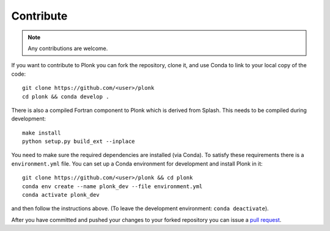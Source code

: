 ==========
Contribute
==========

.. note:: Any contributions are welcome.

If you want to contribute to Plonk you can fork the repository, clone it, and use Conda to link to your local copy of the code::

 git clone https://github.com/<user>/plonk
 cd plonk && conda develop .

There is also a compiled Fortran component to Plonk which is derived from Splash. This needs to be compiled during development::

 make install
 python setup.py build_ext --inplace

You need to make sure the required dependencies are installed (via Conda). To satisfy these requirements there is a ``environment.yml`` file. You can set up a Conda environment for development and install Plonk in it::

 git clone https://github.com/<user>/plonk && cd plonk
 conda env create --name plonk_dev --file environment.yml
 conda activate plonk_dev

and then follow the instructions above. (To leave the development environment: ``conda deactivate``).

After you have committed and pushed your changes to your forked repository you can issue a `pull request <https://github.com/dmentipl/plonk/pull/new/master>`_.
